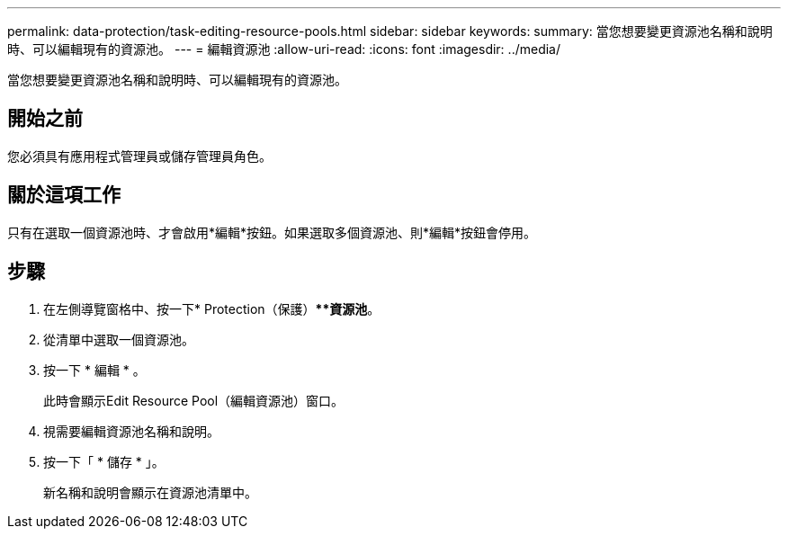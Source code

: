 ---
permalink: data-protection/task-editing-resource-pools.html 
sidebar: sidebar 
keywords:  
summary: 當您想要變更資源池名稱和說明時、可以編輯現有的資源池。 
---
= 編輯資源池
:allow-uri-read: 
:icons: font
:imagesdir: ../media/


[role="lead"]
當您想要變更資源池名稱和說明時、可以編輯現有的資源池。



== 開始之前

您必須具有應用程式管理員或儲存管理員角色。



== 關於這項工作

只有在選取一個資源池時、才會啟用*編輯*按鈕。如果選取多個資源池、則*編輯*按鈕會停用。



== 步驟

. 在左側導覽窗格中、按一下* Protection（保護）***資源池*。
. 從清單中選取一個資源池。
. 按一下 * 編輯 * 。
+
此時會顯示Edit Resource Pool（編輯資源池）窗口。

. 視需要編輯資源池名稱和說明。
. 按一下「 * 儲存 * 」。
+
新名稱和說明會顯示在資源池清單中。


